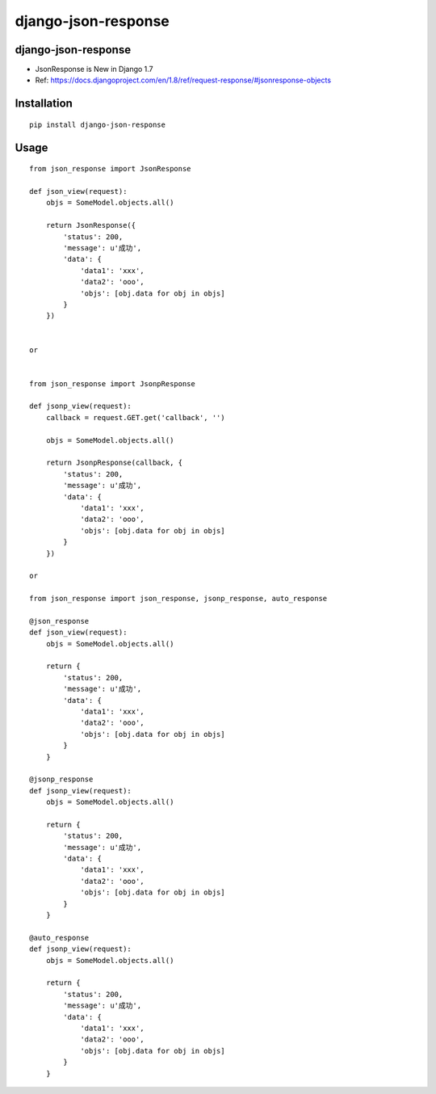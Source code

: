 ====================
django-json-response
====================

django-json-response
====================

* JsonResponse is New in Django 1.7

* Ref: https://docs.djangoproject.com/en/1.8/ref/request-response/#jsonresponse-objects

Installation
============

::

    pip install django-json-response


Usage
=====

::

    from json_response import JsonResponse

    def json_view(request):
        objs = SomeModel.objects.all()

        return JsonResponse({
            'status': 200,
            'message': u'成功',
            'data': {
                'data1': 'xxx',
                'data2': 'ooo',
                'objs': [obj.data for obj in objs]
            }
        })


    or


    from json_response import JsonpResponse

    def jsonp_view(request):
        callback = request.GET.get('callback', '')

        objs = SomeModel.objects.all()

        return JsonpResponse(callback, {
            'status': 200,
            'message': u'成功',
            'data': {
                'data1': 'xxx',
                'data2': 'ooo',
                'objs': [obj.data for obj in objs]
            }
        })

    or

    from json_response import json_response, jsonp_response, auto_response

    @json_response
    def json_view(request):
        objs = SomeModel.objects.all()

        return {
            'status': 200,
            'message': u'成功',
            'data': {
                'data1': 'xxx',
                'data2': 'ooo',
                'objs': [obj.data for obj in objs]
            }
        }

    @jsonp_response
    def jsonp_view(request):
        objs = SomeModel.objects.all()

        return {
            'status': 200,
            'message': u'成功',
            'data': {
                'data1': 'xxx',
                'data2': 'ooo',
                'objs': [obj.data for obj in objs]
            }
        }

    @auto_response
    def jsonp_view(request):
        objs = SomeModel.objects.all()

        return {
            'status': 200,
            'message': u'成功',
            'data': {
                'data1': 'xxx',
                'data2': 'ooo',
                'objs': [obj.data for obj in objs]
            }
        }



